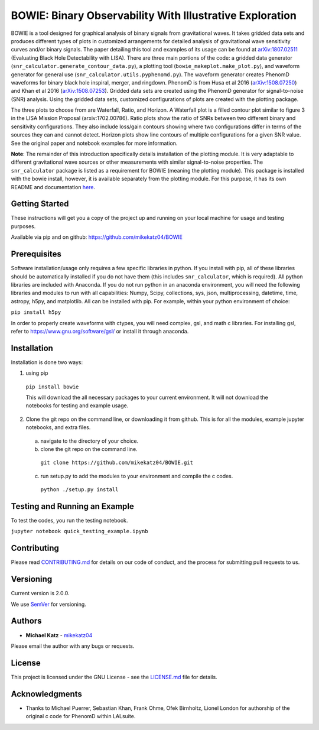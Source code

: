 #########################################################
BOWIE: Binary Observability With Illustrative Exploration
#########################################################

.. image:: logo/Bowie_logo.png
   :height: 300px
   :width: 300 px
   :scale: 50 %
   :alt: alternate text
   :align: center

BOWIE is a tool designed for graphical analysis of binary signals from gravitational waves. It takes gridded data sets and produces different types of plots in customized arrangements for detailed analysis of gravitational wave sensitivity curves and/or binary signals. The paper detailing this tool and examples of its usage can be found at `arXiv:1807.02511`_ (Evaluating Black Hole Detectability with LISA). There are three main portions of the code: a gridded data generator (``snr_calculator.generate_contour_data.py``), a plotting tool (``bowie_makeplot.make_plot.py``), and waveform generator for general use (``snr_calculator.utils.pyphenomd.py``). The waveform generator creates PhenomD waveforms for binary black hole inspiral, merger, and ringdown. PhenomD is from Husa et al 2016 (`arXiv:1508.07250`_) and Khan et al 2016 (`arXiv:1508.07253`_). Gridded data sets are created using the PhenomD generator for signal-to-noise (SNR) analysis. Using the gridded data sets, customized configurations of plots are created with the plotting package.

.. _arXiv:1807.02511: https://arxiv.org/abs/1807.02511
.. _arXiv:1508.07250: https://arxiv.org/abs/1508.07250
.. _arXiv:1508.07253: https://arxiv.org/abs/1508.07253

The three plots to choose from are Waterfall, Ratio, and Horizon. A Waterfall plot is a filled contour plot similar to figure 3 in the LISA Mission Proposal (arxiv:1702.00786). Ratio plots show the ratio of SNRs between two different binary and sensitivity configurations. They also include loss/gain contours showing where two configurations differ in terms of the sources they can and cannot detect. Horizon plots show line contours of multiple configurations for a given SNR value. See the original paper and notebook examples for more information.

**Note**: The remainder of this introduction specifically details installation of the plotting module. It is very adaptable to different gravitational wave sources or other measurements with similar signal-to-noise properties. The ``snr_calculator`` package is listed as a requirement for BOWIE (meaning the plotting module). This package is installed with the bowie install, however, it is available separately from the plotting module. For this purpose, it has its own README and documentation `here`_.

.. _here: https://mikekatz04.github.io/BOWIE/snrcalc_link.html

Getting Started
===============

These instructions will get you a copy of the project up and running on your local machine for usage and testing purposes.

Available via pip and on github: https://github.com/mikekatz04/BOWIE

Prerequisites
=============

Software installation/usage only requires a few specific libraries in python. If you install with pip, all of these libraries should be automatically installed if you do not have them (this includes ``snr_calculator``, which is required). All python libraries are included with Anaconda. If you do not run python in an anaconda environment, you  will need the following libraries and modules to run with all capabilities: Numpy, Scipy, collections, sys, json, multiprocessing, datetime, time, astropy, h5py, and matplotlib. All can be installed with pip. For example, within your python environment of choice:

``pip install h5py``

In order to properly create waveforms with ctypes, you will need complex, gsl, and math c libraries. For installing gsl, refer to https://www.gnu.org/software/gsl/ or install it through anaconda.


Installation
=============

Installation is done two ways:

1) using pip

  ``pip install bowie``

  This will download the all necessary packages to your current environment. It will not download the notebooks for testing and example usage.

2) Clone the git repo on the command line, or downloading it from github. This is for all the modules, example jupyter notebooks, and extra files.

  a) navigate to the directory of your choice.

  b) clone the git repo on the command line.

    ``git clone https://github.com/mikekatz04/BOWIE.git``

  c) run setup.py to add the modules to your environment and compile the c codes.

    ``python ./setup.py install``


Testing and Running an Example
==============================

To test the codes, you run the testing notebook.

``jupyter notebook quick_testing_example.ipynb``

Contributing
============

Please read `CONTRIBUTING.md`_ for details on our code of conduct, and the process for submitting pull requests to us.

.. _CONTRIBUTING.md: https://gist.github.com/PurpleBooth/b24679402957c63ec426

Versioning
=============

Current version is 2.0.0.

We use `SemVer`_ for versioning.

.. _SemVer: http://semver.org/

Authors
=======

* **Michael Katz** - `mikekatz04`_

.. _mikekatz04: https://github.com/mikekatz04/

Please email the author with any bugs or requests.

License
=======

This project is licensed under the GNU License - see the `LICENSE.md`_ file for details.

.. _LICENSE.md: https://github.com/mikekatz04/BOWIE/blob/master/LICENSE

Acknowledgments
===============

* Thanks to Michael Puerrer, Sebastian Khan, Frank Ohme, Ofek Birnholtz, Lionel London for authorship of the original c code for PhenomD within LALsuite.
